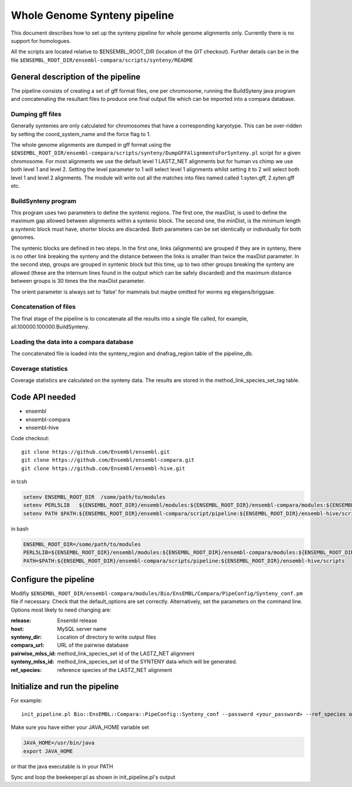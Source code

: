 Whole Genome Synteny pipeline
=============================

This document describes how to set up the synteny pipeline for whole genome alignments only. Currently there is no support for homologues.

All the scripts are located relative to $ENSEMBL_ROOT_DIR (location of the *GIT* checkout).
Further details can be in the file ``$ENSEMBL_ROOT_DIR/ensembl-compara/scripts/synteny/README``

General description of the pipeline
-----------------------------------

The pipeline consists of creating a set of gff format files, one per chromosome, running the BuildSyteny java program and concatenating the resultant files to produce one final output file which can be imported into a compara database.

Dumping gff files
~~~~~~~~~~~~~~~~~

Generally syntenies are only calculated for chromosomes that have a corresponding karyotype.
This can be over-ridden by setting the coord_system_name and the force flag to 1.

The whole genome alignments are dumped in gff format using the
``$ENSEMBL_ROOT_DIR/ensembl-compara/scripts/synteny/DumpGFFAlignmentsForSynteny.pl`` script for a given chromosome.
For most alignments we use the default level 1 LASTZ_NET alignments but for human vs chimp we use both level 1 and level 2.
Setting the level parameter to 1 will select level 1 alignments whilst setting it to 2 will select both level 1 and level 2 alignments.
The module will write out all the matches into files named called 1.syten.gff, 2.syten.gff etc.

BuildSynteny program
~~~~~~~~~~~~~~~~~~~~

This program uses two parameters to define the syntenic regions. The first one, the maxDist, is used
to define the maximum gap allowed between alignments within a syntenic block. The second one, the minDist,
is the minimum length a syntenic block must have, shorter blocks are discarded. Both parameters can be set
identically or individually for both genomes.

The syntenic blocks are defined in two steps. In the first one, links (alignments) are grouped if they are in
synteny, there is no other link breaking the synteny and the distance between the links is smaller than
twice the maxDist parameter. In the second step, groups are grouped in syntenic block but this time, up to
two other groups breaking the synteny are allowed (these are the internum lines found in the output which can
be safely discarded) and the maximum distance between groups is 30 times the the maxDist parameter.

The orient parameter is always set to 'false' for mammals but maybe omitted for worms eg elegans/briggsae.

Concatenation of files
~~~~~~~~~~~~~~~~~~~~~~

The final stage of the pipeline is to concatenate all the results into a single file called, for example,
all.100000.100000.BuildSynteny.

Loading the data into a compara database
~~~~~~~~~~~~~~~~~~~~~~~~~~~~~~~~~~~~~~~~

The concatenated file is loaded into the synteny_region and dnafrag_region table of the pipeline_db.

Coverage statistics
~~~~~~~~~~~~~~~~~~~

Coverage statistics are calculated on the synteny data.
The results are stored in the method_link_species_set_tag table.


Code API needed
---------------

- ensembl
- ensembl-compara
- ensembl-hive

Code checkout:

::

      git clone https://github.com/Ensembl/ensembl.git
      git clone https://github.com/Ensembl/ensembl-compara.git
      git clone https://github.com/Ensembl/ensembl-hive.git

in tcsh

.. code-block:: tcsh

    setenv ENSEMBL_ROOT_DIR  /some/path/to/modules
    setenv PERL5LIB   ${ENSEMBL_ROOT_DIR}/ensembl/modules:${ENSEMBL_ROOT_DIR}/ensembl-compara/modules:${ENSEMBL_ROOT_DIR}/ensembl-hive/modules
    setenv PATH $PATH:${ENSEMBL_ROOT_DIR}/ensembl-compara/script/pipeline:${ENSEMBL_ROOT_DIR}/ensembl-hive/scripts

in bash

.. code-block:: bash

    ENSEMBL_ROOT_DIR=/some/path/to/modules
    PERL5LIB=${ENSEMBL_ROOT_DIR}/ensembl/modules:${ENSEMBL_ROOT_DIR}/ensembl-compara/modules:${ENSEMBL_ROOT_DIR}/ensembl-hive/modules
    PATH=$PATH:${ENSEMBL_ROOT_DIR}/ensembl-compara/scripts/pipeline:${ENSEMBL_ROOT_DIR}/ensembl-hive/scripts

Configure the pipeline
----------------------

Modifiy ``$ENSEMBL_ROOT_DIR/ensembl-compara/modules/Bio/EnsEMBL/Compara/PipeConfig/Synteny_conf.pm`` file if necessary.
Check that the default_options are set correctly. Alternatively, set the parameters on the command line.
Options most likely to need changing are:

:release:           Ensembl release
:host:              MySQL server name
:synteny_dir:       Location of directory to write output files
:compara_url:       URL of the pairwise database
:pairwise_mlss_id:  method_link_species_set id of the LASTZ_NET alignment
:synteny_mlss_id:   method_link_species_set id of the SYNTENY data which will be generated.
:ref_species:       reference species of the LASTZ_NET alignment

Initialize and run the pipeline
-------------------------------
For example:

::

    init_pipeline.pl Bio::EnsEMBL::Compara::PipeConfig::Synteny_conf --password <your_password> --ref_species oryzias_latipes  --pairwise_mlss_id 764 --synteny_mlss_id 10109  --compara_url "mysql://ensro@compara4:3306/sf5_olat_tnig_lastz_80"

Make sure you have either your JAVA_HOME variable set

.. code-block:: bash

 JAVA_HOME=/usr/bin/java
 export JAVA_HOME

or that the java executable is in your PATH

Sync and loop the beekeeper.pl as shown in init_pipeline.pl's output
